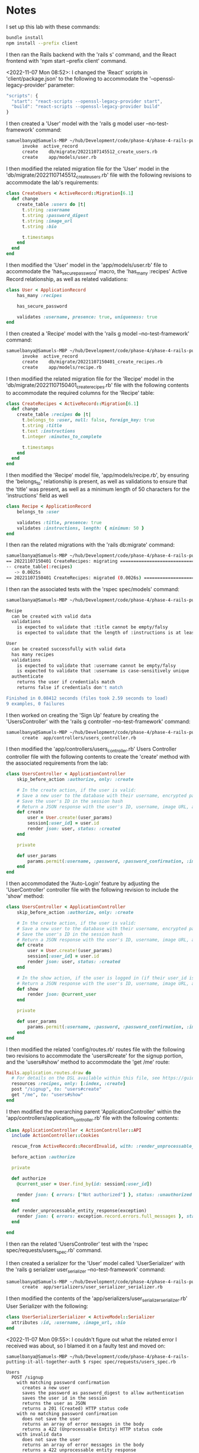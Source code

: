 * Notes
I set up this lab with these commands:
#+begin_src bash
bundle install
npm install --prefix client
#+end_src

I then ran the Rails backend with the 'rails s' command, and the React frontend with 'npm start --prefix client' command.

<2022-11-07 Mon 08:52>: I changed the 'React' scripts in 'client/package.json' to the following to accommodate the '--openssl-legacy-provider' parameter:
#+begin_src js
  "scripts": {
    "start": "react-scripts --openssl-legacy-provider start",
    "build": "react-scripts --openssl-legacy-provider build"
  }
#+end_src

I then created a 'User' model with the 'rails g model user --no-test-framework' command:
#+begin_src bash
samuelbanya@Samuels-MBP ~/hub/Development/code/phase-4/phase-4-rails-putting-it-all-together-auth $ rails g model user --no-test-framework
      invoke  active_record
      create    db/migrate/20221107145512_create_users.rb
      create    app/models/user.rb
#+end_src

I then modified the related migration file for the 'User' model in the 'db/migrate/20221107145512_create_users.rb' file with the following revisions to accommodate the lab's requirements:
#+begin_src ruby
class CreateUsers < ActiveRecord::Migration[6.1]
  def change
    create_table :users do |t|
      t.string :username
      t.string :password_digest
      t.string :image_url
      t.string :bio

      t.timestamps
    end
  end
end
#+end_src

I then modified the 'User' model in the 'app/models/user.rb' file to accommodate the 'has_secure_password' macro, the 'has_many :recipes' Active Record relationship, as well as related validations:
#+begin_src ruby
class User < ApplicationRecord
    has_many :recipes

    has_secure_password

    validates :username, presence: true, uniqueness: true
end
#+end_src

I then created a 'Recipe' model with the 'rails g model --no-test-framework' command:
#+begin_src bash
samuelbanya@Samuels-MBP ~/hub/Development/code/phase-4/phase-4-rails-putting-it-all-together-auth $ rails g model recipe --no-test-framework
      invoke  active_record
      create    db/migrate/20221107150401_create_recipes.rb
      create    app/models/recipe.rb
#+end_src

I then modified the related migration file for the 'Recipe' model in the 'db/migrate/20221107150401_create_recipes.rb' file with the following contents to accommodate the required columns for the 'Recipe' table:
#+begin_src ruby
class CreateRecipes < ActiveRecord::Migration[6.1]
  def change
    create_table :recipes do |t|
      t.belongs_to :user, null: false, foreign_key: true
      t.string :title
      t.text :instructions
      t.integer :minutes_to_complete

      t.timestamps
    end
  end
end
#+end_src

I then modified the 'Recipe' model file, 'app/models/recipe.rb', by ensuring the 'belongs_to' relationship is present, as well as validations to ensure that the 'title' was present, as well as a minimum length of 50 characters for the 'instructions' field as well
#+begin_src ruby
class Recipe < ApplicationRecord
    belongs_to :user

    validates :title, presence: true
    validates :instructions, length: { minimum: 50 }
end
#+end_src

I then ran the related migrations with the 'rails db:migrate' command:
#+begin_src bash
samuelbanya@Samuels-MBP ~/hub/Development/code/phase-4/phase-4-rails-putting-it-all-together-auth $ rails db:migrate
== 20221107150401 CreateRecipes: migrating ====================================
-- create_table(:recipes)
   -> 0.0025s
== 20221107150401 CreateRecipes: migrated (0.0026s) ===========================
#+end_src

I then ran the associated tests with the 'rspec spec/models' command:
#+begin_src bash
samuelbanya@Samuels-MBP ~/hub/Development/code/phase-4/phase-4-rails-putting-it-all-together-auth $ rspec spec/models

Recipe
  can be created with valid data
  validations
    is expected to validate that :title cannot be empty/falsy
    is expected to validate that the length of :instructions is at least 50

User
  can be created successfully with valid data
  has many recipes
  validations
    is expected to validate that :username cannot be empty/falsy
    is expected to validate that :username is case-sensitively unique
  authenticate
    returns the user if credentials match
    returns false if credentials don't match

Finished in 0.08412 seconds (files took 2.59 seconds to load)
9 examples, 0 failures
#+end_src

I then worked on creating the 'Sign Up' feature by creating the 'UsersController' with the 'rails g controller --no-test-framework' command:
#+begin_src bash
samuelbanya@Samuels-MBP ~/hub/Development/code/phase-4/phase-4-rails-putting-it-all-together-auth $ rails g controller users_controller --no-test-framework
      create  app/controllers/users_controller.rb
#+end_src

I then modified the 'app/controllers/users_controller.rb' Users Controller controller file with the following contents to create the 'create' method with the associated requirements from the lab:
#+begin_src ruby
class UsersController < ApplicationController
    skip_before_action :authorize, only: :create

    # In the create action, if the user is valid:
    # Save a new user to the database with their username, encrypted password, image URL, and bio
    # Save the user's ID in the session hash
    # Return a JSON response with the user's ID, username, image URL, and bio; and an HTTP status code of 201 (Created)
    def create
        user = User.create!(user_params)
        session[:user_id] = user.id
        render json: user, status: :created
    end

    private

    def user_params
        params.permit(:username, :password, :password_confirmation, :image_url, :bio)
    end
end
#+end_src

I then accommodated the 'Auto-Login' feature by adjusting the 'UserController' controller file with the following revision to include the 'show' method:
#+begin_src ruby
class UsersController < ApplicationController
    skip_before_action :authorize, only: :create

    # In the create action, if the user is valid:
    # Save a new user to the database with their username, encrypted password, image URL, and bio
    # Save the user's ID in the session hash
    # Return a JSON response with the user's ID, username, image URL, and bio; and an HTTP status code of 201 (Created)
    def create
        user = User.create!(user_params)
        session[:user_id] = user.id
        render json: user, status: :created
    end

    # In the show action, if the user is logged in (if their user_id is in the session hash):
    # Return a JSON response with the user's ID, username, image URL, and bio; and an HTTP status code of 201 (Created)
    def show
        render json: @current_user
    end

    private

    def user_params
        params.permit(:username, :password, :password_confirmation, :image_url, :bio)
    end
end
#+end_src

I then modified the related 'config/routes.rb' routes file with the following two revisions to accommodate the 'users#create' for the signup portion, and the 'users#show' method to accommodate the 'get /me' route:
#+begin_src ruby
Rails.application.routes.draw do
  # For details on the DSL available within this file, see https://guides.rubyonrails.org/routing.html
  resources :recipes, only: [:index, :create]
  post "/signup", to: "users#create"
  get "/me", to: "users#show"
end
#+end_src

I then modified the overarching parent 'ApplicationController' within the 'app/controllers/application_controller.rb' file with the following contents:
#+begin_src ruby
class ApplicationController < ActionController::API
  include ActionController::Cookies

  rescue_from ActiveRecord::RecordInvalid, with: :render_unprocessable_entity_response

  before_action :authorize

  private

  def authorize
    @current_user = User.find_by(id: session[:user_id])

    render json: { errors: ["Not authorized"] }, status: :unauthorized unless @current_user
  end

  def render_unprocessable_entity_response(exception)
    render json: { errors: exception.record.errors.full_messages }, status: :unprocessable_entity
  end

end
#+end_src

I then ran the related 'UsersController' test with the 'rspec spec/requests/users_spec.rb' command.

I then created a serializer for the 'User' model called 'UserSerializer' with the 'rails g serializer user_serializer --no-test-framework' command:
#+begin_src bash
samuelbanya@Samuels-MBP ~/hub/Development/code/phase-4/phase-4-rails-putting-it-all-together-auth $ rails g serializer user_serializer --no-test-framework
      create  app/serializers/user_serializer_serializer.rb
#+end_src

I then modified the contents of the 'app/serializers/user_serializer_serializer.rb' User Serializer with the following:
#+begin_src ruby
class UserSerializerSerializer < ActiveModel::Serializer
  attributes :id, :username, :image_url, :bio
end
#+end_src

<2022-11-07 Mon 09:55>: I couldn't figure out what the related error I received was about, so I blamed it on a faulty test and moved on:
#+begin_src
samuelbanya@Samuels-MBP ~/hub/Development/code/phase-4/phase-4-rails-putting-it-all-together-auth $ rspec spec/requests/users_spec.rb

Users
  POST /signup
    with matching password confirmation
      creates a new user
      saves the password as password_digest to allow authentication
      saves the user id in the session
      returns the user as JSON
      returns a 201 (Created) HTTP status code
    with no matching password confirmation
      does not save the user
      returns an array of error messages in the body
      returns a 422 (Unprocessable Entity) HTTP status code
    with invalid data
      does not save the user
      returns an array of error messages in the body
      returns a 422 unprocessable entity response
  GET /me
    returns the first user when the first user is logged in (FAILED - 1)
    returns the second user when the second user is logged in (FAILED - 2)
    returns a 401 unauthorized response when no user is logged in

Failures:

  1) Users GET /me returns the first user when the first user is logged in
     Failure/Error: post "/login", params: { username: user1.username, password: user1.password }

     ActionController::RoutingError:
       No route matches [POST] "/login"
     # /Users/samuelbanya/.rvm/gems/ruby-2.7.4/gems/railties-6.1.3.2/lib/rails/rack/logger.rb:37:in `call_app'
     # /Users/samuelbanya/.rvm/gems/ruby-2.7.4/gems/railties-6.1.3.2/lib/rails/rack/logger.rb:26:in `block in call'
     # /Users/samuelbanya/.rvm/gems/ruby-2.7.4/gems/railties-6.1.3.2/lib/rails/rack/logger.rb:26:in `call'
     # /Users/samuelbanya/.rvm/gems/ruby-2.7.4/gems/rack-2.2.3/lib/rack/runtime.rb:22:in `call'
     # /Users/samuelbanya/.rvm/gems/ruby-2.7.4/gems/rack-2.2.3/lib/rack/sendfile.rb:110:in `call'
     # /Users/samuelbanya/.rvm/gems/ruby-2.7.4/gems/railties-6.1.3.2/lib/rails/engine.rb:539:in `call'
     # /Users/samuelbanya/.rvm/gems/ruby-2.7.4/gems/rack-test-1.1.0/lib/rack/mock_session.rb:29:in `request'
     # /Users/samuelbanya/.rvm/gems/ruby-2.7.4/gems/rack-test-1.1.0/lib/rack/test.rb:266:in `process_request'
     # /Users/samuelbanya/.rvm/gems/ruby-2.7.4/gems/rack-test-1.1.0/lib/rack/test.rb:119:in `request'
     # ./spec/requests/users_spec.rb:117:in `block (3 levels) in <top (required)>'

  2) Users GET /me returns the second user when the second user is logged in
     Failure/Error: post "/login", params: { username: user2.username, password: user2.password }

     ActionController::RoutingError:
       No route matches [POST] "/login"
     # /Users/samuelbanya/.rvm/gems/ruby-2.7.4/gems/railties-6.1.3.2/lib/rails/rack/logger.rb:37:in `call_app'
     # /Users/samuelbanya/.rvm/gems/ruby-2.7.4/gems/railties-6.1.3.2/lib/rails/rack/logger.rb:26:in `block in call'
     # /Users/samuelbanya/.rvm/gems/ruby-2.7.4/gems/railties-6.1.3.2/lib/rails/rack/logger.rb:26:in `call'
     # /Users/samuelbanya/.rvm/gems/ruby-2.7.4/gems/rack-2.2.3/lib/rack/runtime.rb:22:in `call'
     # /Users/samuelbanya/.rvm/gems/ruby-2.7.4/gems/rack-2.2.3/lib/rack/sendfile.rb:110:in `call'
     # /Users/samuelbanya/.rvm/gems/ruby-2.7.4/gems/railties-6.1.3.2/lib/rails/engine.rb:539:in `call'
     # /Users/samuelbanya/.rvm/gems/ruby-2.7.4/gems/rack-test-1.1.0/lib/rack/mock_session.rb:29:in `request'
     # /Users/samuelbanya/.rvm/gems/ruby-2.7.4/gems/rack-test-1.1.0/lib/rack/test.rb:266:in `process_request'
     # /Users/samuelbanya/.rvm/gems/ruby-2.7.4/gems/rack-test-1.1.0/lib/rack/test.rb:119:in `request'
     # ./spec/requests/users_spec.rb:129:in `block (3 levels) in <top (required)>'

Finished in 0.16078 seconds (files took 1.55 seconds to load)
14 examples, 2 failures

Failed examples:

rspec ./spec/requests/users_spec.rb:116 # Users GET /me returns the first user when the first user is logged in
rspec ./spec/requests/users_spec.rb:128 # Users GET /me returns the second user when the second user is logged in
#+end_src

<2022-11-07 Mon 09:56>: I then proceeded onward with the 'Login' feature by creating a 'SessionsController' with the 'rails g controller sessions_controller --no-test-framework' command:
#+begin_src bash
samuelbanya@Samuels-MBP ~/hub/Development/code/phase-4/phase-4-rails-putting-it-all-together-auth $ rails g controller sessions_controller --no-test-framework
      create  app/controllers/sessions_controller.rb
#+end_src

I then modified the 'config/routes.rb' routes file with the following contents:
#+begin_src ruby
Rails.application.routes.draw do
  # For details on the DSL available within this file, see https://guides.rubyonrails.org/routing.html
  resources :recipes, only: [:index, :create]
  post "/signup", to: "users#create"
  get "/me", to: "users#show"
  post "/login", to: "sessions#create"
end
#+end_src

I then modified the contents of the 'app/controllers/sessions_controller.rb' Sessions Controller with the following revisions:
#+begin_src ruby
class SessionsController < ApplicationController
    skip_before_action :authorize, only: :create

    def create
        user = User.find_by(username: params[:username])
        if user&.authenticate(params[:password])
            session[:user_id] = user.id
            render json: user
        else
            render json: { errors: ["Invalid username or password"] }, status: :unauthorized
        end
    end
end
#+end_src

I then implemented the 'Logout' feature with the 'DELETE /logout' route by modifying the 'config/routes.rb' routes file with the following:
#+begin_src ruby
Rails.application.routes.draw do
  # For details on the DSL available within this file, see https://guides.rubyonrails.org/routing.html
  resources :recipes, only: [:index, :create]
  post "/signup", to: "users#create"
  get "/me", to: "users#show"
  post "/login", to: "sessions#create"
  delete "/logout", to: "sessions#destroy"
end
#+end_src

I then modified the contents of the 'app/controllers/sessions_controller.rb' Sessions Controller with the following revisions to handle the 'destroy' method:
#+begin_src ruby
class SessionsController < ApplicationController
    skip_before_action :authorize, only: :create

    def create
        user = User.find_by(username: params[:username])
        if user&.authenticate(params[:password])
            session[:user_id] = user.id
            render json: user
        else
            render json: { errors: ["Invalid username or password"] }, status: :unauthorized
        end
    end

    def destroy
        session.delete :user_id
        head :no_content
    end
end
#+end_src

I then created a 'RecipesController' with the 'rails g controller recipes_controller --no-test-framework' command:
#+begin_src bash
samuelbanya@Samuels-MBP ~/hub/Development/code/phase-4/phase-4-rails-putting-it-all-together-auth $ rails g controller recipes_controller --no-test-framework
      create  app/controllers/recipes_controller.rb
#+end_src

I then modified the contents of the 'app/controllers/recipes_controller.rb' Recipes Controller with the following contents to include the 'index' method as per the lab's instructions:
#+begin_src ruby
class RecipesController < ApplicationController
    def index
        render json: Recipe.all
    end
end
#+end_src

I then handled the lab's requirement to create the 'create' method for the 'RecipesController' file, 'app/controllers/recipes_controller.rb', with the following contents:
#+begin_src ruby
class RecipesController < ApplicationController
    def index
        render json: Recipe.all
    end

    def create
        recipe = @current_user.recipes.create!(recipe_params)
        render json: recipe, status: :created
    end

    private

    def recipe_params
        params.permit(:title, :instructions, :minutes_to_complete)
    end
end
#+end_src

I then created a serializer named 'Recipe Serializer' with the use of the 'rails g serializer recipe_serializer --no-test-framework' command:
#+begin_src bash
samuelbanya@Samuels-MBP ~/hub/Development/code/phase-4/phase-4-rails-putting-it-all-together-auth $ rails g serializer recipe_serializer --no-test-framework
      create  app/serializers/recipe_serializer_serializer.rb
#+end_src

I then modified the contents of the 'app/serializers/recipe_serializer_serializer.rb' Recipe Serializer with the following:
#+begin_src ruby
class RecipeSerializerSerializer < ActiveModel::Serializer
  attributes :id, :title, :instructions, :minutes_to_complete
  has_one :user
end
#+end_src
